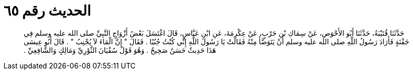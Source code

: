 
= الحديث رقم ٦٥

[quote.hadith]
حَدَّثَنَا قُتَيْبَةُ، حَدَّثَنَا أَبُو الأَحْوَصِ، عَنْ سِمَاكِ بْنِ حَرْبٍ، عَنْ عِكْرِمَةَ، عَنِ ابْنِ عَبَّاسٍ، قَالَ اغْتَسَلَ بَعْضُ أَزْوَاجِ النَّبِيِّ صلى الله عليه وسلم فِي جَفْنَةٍ فَأَرَادَ رَسُولُ اللَّهِ صلى الله عليه وسلم أَنْ يَتَوَضَّأَ مِنْهُ فَقَالَتْ يَا رَسُولَ اللَّهِ إِنِّي كُنْتُ جُنُبًا ‏.‏ فَقَالَ ‏"‏ إِنَّ الْمَاءَ لاَ يُجْنِبُ ‏"‏ ‏.‏ قَالَ أَبُو عِيسَى هَذَا حَدِيثٌ حَسَنٌ صَحِيحٌ ‏.‏ وَهُوَ قَوْلُ سُفْيَانَ الثَّوْرِيِّ وَمَالِكٍ وَالشَّافِعِيِّ ‏.‏